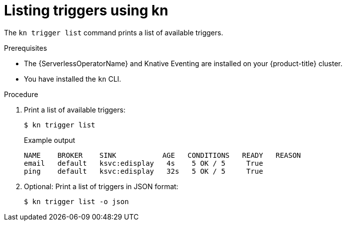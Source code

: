 // Module included in the following assemblies:
//
// * /serverless/knative_eventing/serverless-using-brokers.adoc

[id="kn-trigger-list_{context}"]
= Listing triggers using kn

The `kn trigger list` command prints a list of available triggers.

.Prerequisites

* The {ServerlessOperatorName} and Knative Eventing are installed on your {product-title} cluster.
* You have installed the `kn` CLI.

.Procedure

. Print a list of available triggers:
+
[source,terminal]
----
$ kn trigger list
----
+
.Example output
[source,terminal]
----
NAME    BROKER    SINK           AGE   CONDITIONS   READY   REASON
email   default   ksvc:edisplay   4s    5 OK / 5     True
ping    default   ksvc:edisplay   32s   5 OK / 5     True
----

. Optional: Print a list of triggers in JSON format:
+
[source,terminal]
----
$ kn trigger list -o json
----
//example output?
